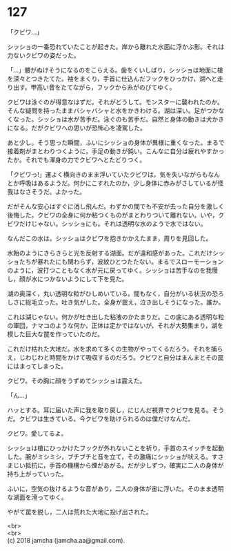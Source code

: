 #+OPTIONS: toc:nil
#+OPTIONS: \n:t

* 127

  「クビワ…」

  シッショの一番恐れていたことが起きた。岸から離れた水面に浮かぶ影。それは力ないクビワの姿だった。

  「…」腰がぬけそうになるのをこらえる。歯をくいしばり，シッショは地面に槍を深々とつきたてた。袖をまくり，手首に仕込んだフックをひっかけ，湖へと走り出す。甲高い音をたてながら，フックから糸がのびてゆく。

  クビワは泳ぐのが得意なはずだ。それがどうして。モンスターに襲われたのか。そんな疑問を持ったままバシャバシャと水をかきわける。湖は深い。足がつかなくなった。シッショは水が苦手だ。泳ぐのも苦手だ。自然と身体の動きは犬かきになる。だがクビワへの思いが恐怖心を凌駕した。

  あと少し。そう思った瞬間，ふいにシッショの身体が異様に重くなった。まるで接着剤がまとわりつくように，手足の動きが鈍い。こんなに自分は疲れやすかったか。それでも渾身の力でクビワへとたどりつく。

  「クビワっ!」運よく横向きのまま浮いていたクビワは，気を失いながらもなんとか呼吸はあるようだ。何かにこすれたのか，少し身体に赤みがさしているが怪我はなさそうだ。よかった。

  だがそんな安心はすぐに消し飛んだ。わずかの間でも不安が去った自分を激しく後悔した。クビワの全身に何か粘つくものがまとわりついて離れない。いや，クビワだけじゃない。シッショにも。それは透明な水のようで水ではない。

  なんだこの水は。シッショはクビワを抱きかかえたまま，周りを見回した。

  水飴のようにきらきらと光を反射する湖面。だが違和感があった。これだけシッショたちが暴れたにも関わらず，波紋ひとつたたない。まるでスローモーションのように，波打つこともなく水が元に戻ってゆく。シッショは苦手なのを我慢し，顔が水につかないようにして下を見た。

  湖の奥深く，丸い透明な粒がひしめいている。間もなく，自分がいる状況の恐ろしさに総毛立った。吐き気がした。全身が震え，泣き出しそうになった。誰か。

  これは湖じゃない。何かが吐き出した粘液のかたまりだ。この底にある透明な粒の軍団，ナマコのような何か，正体は定かではないが，それが大勢集まり，湖を模した巨大な罠を作っていたのだ。

  これだけ枯れた大地だ。水を求めて多くの生物がやってくるだろう。それを捕らえ，じわじわと時間をかけて吸収するのだろう。クビワと自分はまんまとその罠にはまってしまった。

  クビワ。その胸に顔をうずめてシッショは震えた。

  「ん…」

  ハッとする。耳に届いた声に我を取り戻し，にじんだ視界でクビワを見る。そうだ。クビワは生きている。今クビワを助けられるのは僕だけなんだ。

  クビワ。愛してるよ。

  シッショは槍にひっかけたフックが外れないことを祈り，手首のスイッチを起動した。腕がミシミシ，ブチブチと音を立て，その激痛にシッショが吠える。すさまじい抵抗に，手首の機構から煙があがる。だが少しずつ，確実に二人の身体が持ち上がっていった。

  ふいに，空気の抜けるような音があり，二人の身体が宙に浮いた。そのまま透明な湖面を滑ってゆく。

  やがて罠を脱し，二人は荒れた大地に投げ出された。

  <br>
  <br>
  (c) 2018 jamcha (jamcha.aa@gmail.com).

  [[http://creativecommons.org/licenses/by-nc-sa/4.0/deed][file:http://i.creativecommons.org/l/by-nc-sa/4.0/88x31.png]]
